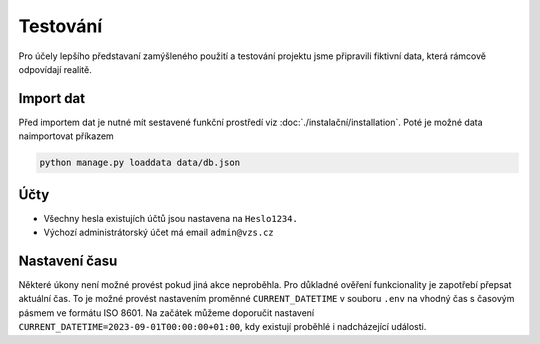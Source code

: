 .. _testing:
##########################
Testování
##########################

Pro účely lepšího představaní zamýšleného použití a testování projektu jsme připravili fiktivní data, která rámcově odpovídají realitě. 

***************************************
Import dat
***************************************
Před importem dat je nutné mít sestavené funkční prostředí viz :doc:`./instalační/installation`. Poté je možné data naimportovat příkazem

.. code-block:: console

    python manage.py loaddata data/db.json

***************************************
Účty
***************************************
* Všechny hesla existujích účtů jsou nastavena na ``Heslo1234.``
* Výchozí administrátorský účet má email ``admin@vzs.cz``

***************************************
Nastavení času
***************************************
Některé úkony není možné provést pokud jiná akce neproběhla. Pro důkladné ověření funkcionality je zapotřebí přepsat aktuální čas. To je možné provést nastavením proměnné ``CURRENT_DATETIME`` v souboru ``.env`` na vhodný čas s časovým pásmem ve formátu ISO 8601. Na začátek můžeme doporučit nastavení ``CURRENT_DATETIME=2023-09-01T00:00:00+01:00``, kdy existují proběhlé i nadcházející události.